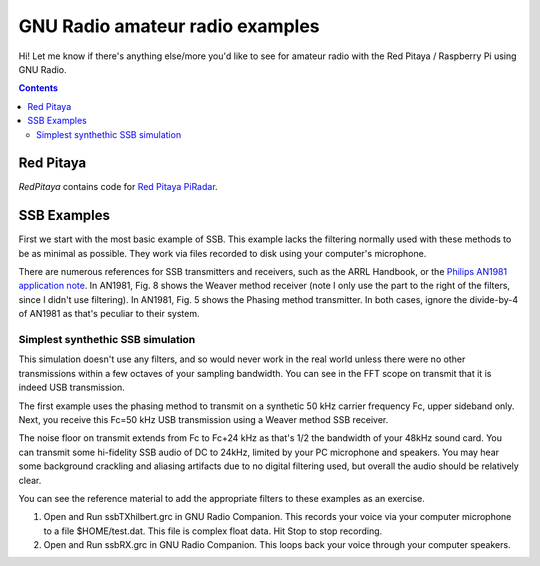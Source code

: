 ================================
GNU Radio amateur radio examples
================================

Hi!  Let me know if there's anything else/more you'd like to see for amateur radio with the Red Pitaya / Raspberry Pi using GNU Radio.

.. contents::

Red Pitaya
==========
`RedPitaya` contains code for `Red Pitaya <https://www.scivision.co/red-pitaya-gnuradio-setup>`_ `PiRadar <https://www.scivision.co/pi-radar>`_.

SSB Examples
============


First we start with the most basic example of SSB. 
This example lacks the filtering normally used with these methods to be as minimal as possible.
They work via files recorded to disk using your computer's microphone.


There are numerous references for SSB transmitters and receivers, such as the ARRL Handbook, or the `Philips AN1981 application note <http://www.nxp.com/documents/application_note/an1981.pdf>`_.
In AN1981, Fig. 8 shows the Weaver method receiver (note I only use the part to the right of the filters, since I didn't use filtering).
In AN1981, Fig. 5 shows the Phasing method transmitter.
In both cases, ignore the divide-by-4 of AN1981 as that's peculiar to their system.

Simplest synthethic SSB simulation
----------------------------------
This simulation doesn't use any filters, and so would never work in the real world unless there were no other transmissions
within a few octaves of your sampling bandwidth. 
You can see in the FFT scope on transmit that it is indeed USB transmission.

The first example uses the phasing method to transmit on a synthetic 50 kHz carrier frequency Fc, upper sideband only.
Next, you receive this Fc=50 kHz USB transmission using a Weaver method SSB receiver.


The noise floor on transmit extends from Fc to Fc+24 kHz as that's 1/2 the bandwidth of your 48kHz sound card. You can transmit
some hi-fidelity SSB audio of DC to 24kHz, limited by your PC microphone and speakers.
You may hear some background crackling and aliasing artifacts due to no digital filtering used, but overall
the audio should be relatively clear.

You can see the reference material to add the appropriate filters to these examples as an exercise.

1. Open and Run ssbTXhilbert.grc in GNU Radio Companion.  This records your voice via your computer microphone to a file $HOME/test.dat. This file is complex float data. Hit Stop to stop recording.
2. Open and Run ssbRX.grc in GNU Radio Companion. This loops back your voice through your computer speakers.

.. image:: gfx/ssbRX.grc.png
    :alt: simplest no-filter SSB receiver

.. image:: gfx/ssbTXhilbert.grc.png
    :alt: simplest no-filter SSB transmitter


